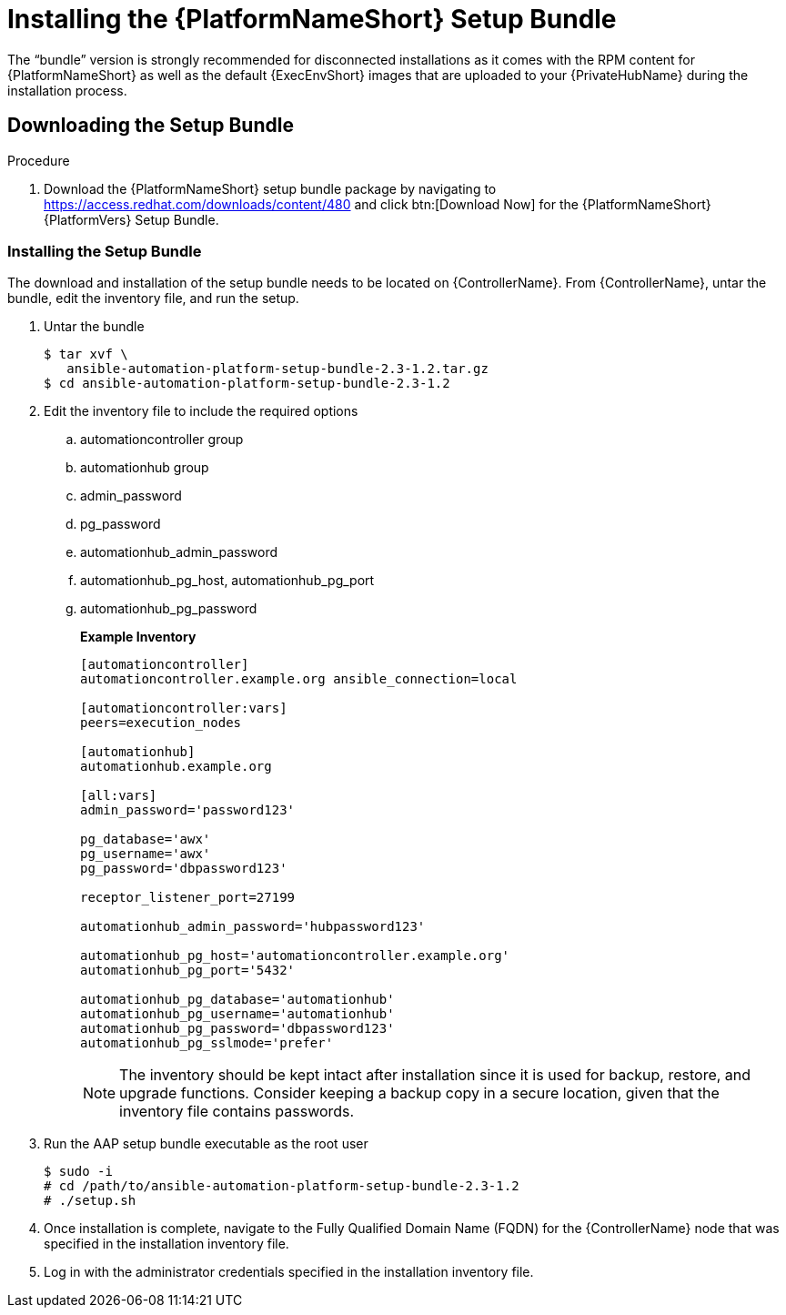 
[id="installing-the-aap-setup-bundle_{context}"]

= Installing the {PlatformNameShort} Setup Bundle

The “bundle” version is strongly recommended for disconnected installations as it comes with the RPM content for {PlatformNameShort} as well as the default {ExecEnvShort} images that are uploaded to your {PrivateHubName} during the installation process.

.Procedure

== Downloading the Setup Bundle

. Download the {PlatformNameShort} setup bundle package by navigating to https://access.redhat.com/downloads/content/480 and click btn:[Download Now] for the {PlatformNameShort} {PlatformVers} Setup Bundle.

=== Installing the Setup Bundle

The download and installation of the setup bundle needs to be located on {ControllerName}. From {ControllerName}, untar the bundle, edit the inventory file, and run the setup.

. Untar the bundle
+
----
$ tar xvf \
   ansible-automation-platform-setup-bundle-2.3-1.2.tar.gz
$ cd ansible-automation-platform-setup-bundle-2.3-1.2
----
+
. Edit the inventory file to include the required options

.. automationcontroller group
.. automationhub group
.. admin_password
.. pg_password
.. automationhub_admin_password
.. automationhub_pg_host, automationhub_pg_port
.. automationhub_pg_password
+
*Example Inventory*
+
----
[automationcontroller]
automationcontroller.example.org ansible_connection=local

[automationcontroller:vars]
peers=execution_nodes

[automationhub]
automationhub.example.org

[all:vars]
admin_password='password123'

pg_database='awx'
pg_username='awx'
pg_password='dbpassword123'

receptor_listener_port=27199

automationhub_admin_password='hubpassword123'

automationhub_pg_host='automationcontroller.example.org'
automationhub_pg_port='5432'

automationhub_pg_database='automationhub'
automationhub_pg_username='automationhub'
automationhub_pg_password='dbpassword123'
automationhub_pg_sslmode='prefer'
----
NOTE: The inventory should be kept intact after installation since it is used for backup, restore, and upgrade functions.  Consider keeping a backup copy in a secure location, given that the inventory file contains passwords.
+
. Run the AAP setup bundle executable as the root user
+
----
$ sudo -i
# cd /path/to/ansible-automation-platform-setup-bundle-2.3-1.2
# ./setup.sh
----
+
. Once installation is complete, navigate to the Fully Qualified Domain Name (FQDN) for the {ControllerName} node that was specified in the installation inventory file.

. Log in with the administrator credentials specified in the installation inventory file.
